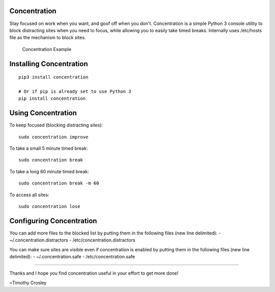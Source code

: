 Concentration
=============

|Join the chat at https://gitter.im/timothycrosley/concentration|

Stay focused on work when you want, and goof off when you don't.
Concentration is a simple Python 3 console utility to block distracting
sites when you need to focus, while allowing you to easily take timed
breaks. Internally uses /etc/hosts file as the mechanism to block sites.

.. figure:: https://raw.github.com/timothycrosley/concentration/develop/example.gif
   :alt: Concentration Example

   Concentration Example

Installing Concentration
========================

::

    pip3 install concentration

    # Or if pip is already set to use Python 3
    pip install concentration

Using Concentration
===================

To keep focused (blocking distracting sites):

::

    sudo concentration improve

To take a small 5 minute timed break:

::

    sudo concentration break

To take a long 60 minute timed break:

::

    sudo concentration break -m 60

To access all sites:

::

    sudo concentration lose

Configuring Concentration
=========================

You can add more files to the blocked list by putting them in the
following files (new line delimited): - ~/.concentration.distractors -
/etc/concentration.distractors

You can make sure sites are visible even if concentration is enabled by
putting them in the following files (new line delimited): -
~/.concentration.safe - /etc/concentration.safe

--------------

Thanks and I hope you find concentration useful in your effort to get
more done!

~Timothy Crosley

.. |Join the chat at https://gitter.im/timothycrosley/concentration| image:: https://badges.gitter.im/Join%20Chat.svg
   :target: https://gitter.im/timothycrosley/concentration?utm_source=badge&utm_medium=badge&utm_campaign=pr-badge&utm_content=badge


